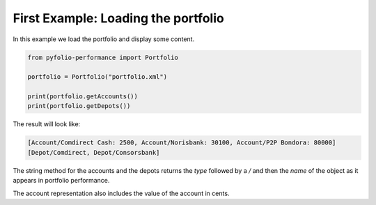 First Example: Loading the portfolio
====================================

In this example we load the portfolio and display some content.


.. code-block:: python

    from pyfolio-performance import Portfolio

    portfolio = Portfolio("portfolio.xml")

    print(portfolio.getAccounts())
    print(portfolio.getDepots())


The result will look like:

.. code-block:: console

    [Account/Comdirect Cash: 2500, Account/Norisbank: 30100, Account/P2P Bondora: 80000]
    [Depot/Comdirect, Depot/Consorsbank]

The string method for the accounts and the depots returns the `type` followed by a `/` and then the `name` 
of the object as it appears in portfolio performance.

The account representation also includes the value of the account in cents.

